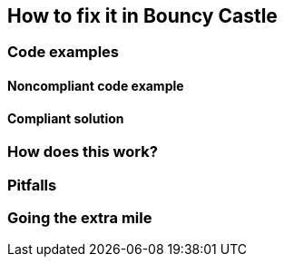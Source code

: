 == How to fix it in Bouncy Castle

=== Code examples

==== Noncompliant code example

[source,csharp,diff-id=1,diff-type=noncompliant]
----
----

==== Compliant solution

[source,csharp,diff-id=1,diff-type=compliant]
----
----

=== How does this work?


=== Pitfalls


=== Going the extra mile


